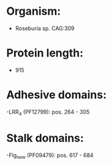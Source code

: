 * Organism:
- Roseburia sp. CAG:309
* Protein length:
- 915
* Adhesive domains:
-LRR_4 (PF12799): pos. 264 - 305
* Stalk domains:
-Flg_new (PF09479): pos. 617 - 684

